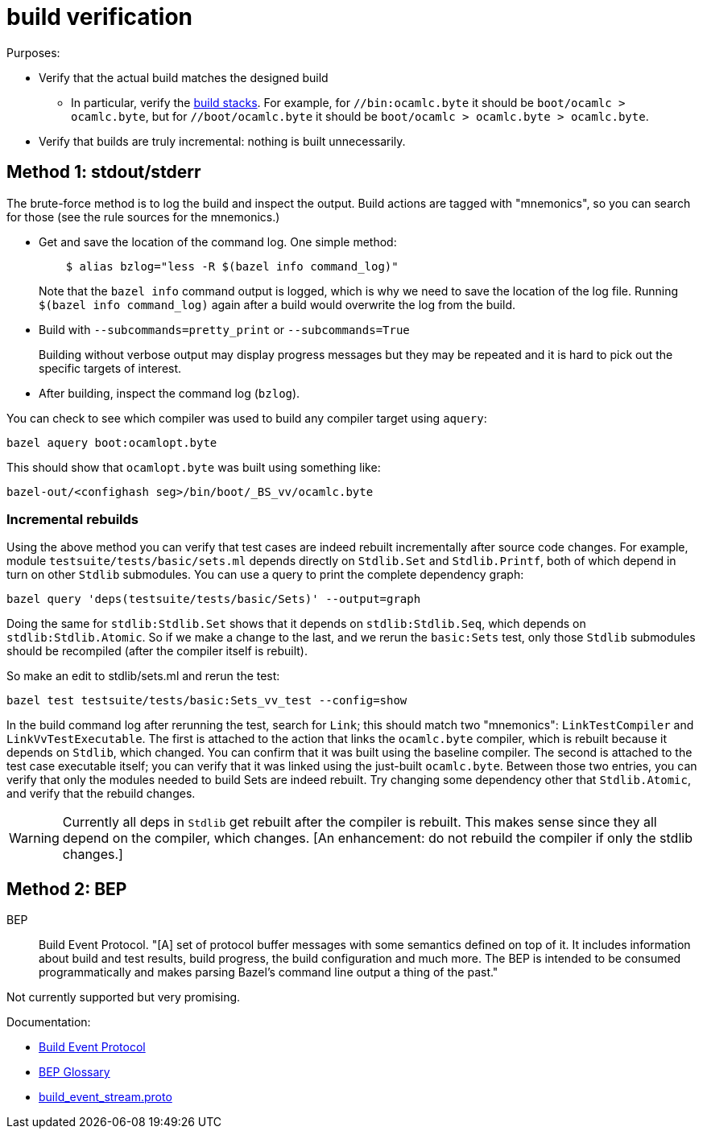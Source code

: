 = build verification

Purposes:

* Verify that the actual build matches the designed build
  ** In particular, verify the
     xref:build_protocols.adoc#_boot_build_stacks[build stacks]. For
     example, for `//bin:ocamlc.byte` it should be `boot/ocamlc >
     ocamlc.byte`, but for `//boot/ocamlc.byte` it should be
     `boot/ocamlc > ocamlc.byte > ocamlc.byte`.
* Verify that builds are truly incremental: nothing is built unnecessarily.

== Method 1:  stdout/stderr

The brute-force method is to log the build and inspect the output.
Build actions are tagged with "mnemonics", so you can search for those
(see the rule sources for the mnemonics.)

* Get and save the location of the command log. One simple method:
+
----
    $ alias bzlog="less -R $(bazel info command_log)"
----
+
Note that the `bazel info` command output is logged, which is why we
need to save the location of the log file. Running `$(bazel info
command_log)` again after a build would overwrite the log from the
build.

* Build with `--subcommands=pretty_print` or `--subcommands=True`
+
Building without verbose output may display progress messages but they
may be repeated and it is hard to pick out the specific targets of
interest.

* After building, inspect the command log (`bzlog`).

You can check to see which compiler was used to build any compiler target using `aquery`:

    bazel aquery boot:ocamlopt.byte

This should show that `ocamlopt.byte` was built using something like:

    bazel-out/<confighash seg>/bin/boot/_BS_vv/ocamlc.byte

=== Incremental rebuilds

Using the above method you can verify that test cases are indeed
rebuilt incrementally after source code changes. For example, module
`testsuite/tests/basic/sets.ml` depends directly on `Stdlib.Set` and
`Stdlib.Printf`, both of which depend in turn on other `Stdlib`
submodules. You can use a query to print the complete dependency
graph:

     bazel query 'deps(testsuite/tests/basic/Sets)' --output=graph

Doing the same for `stdlib:Stdlib.Set` shows that it depends on
`stdlib:Stdlib.Seq`, which depends on `stdlib:Stdlib.Atomic`. So if we
make a change to the last, and we rerun the `basic:Sets` test, only
those `Stdlib` submodules should be recompiled (after the compiler
itself is rebuilt).

So make an edit to stdlib/sets.ml and rerun the test:

    bazel test testsuite/tests/basic:Sets_vv_test --config=show

In the build command log after rerunning the test, search for `Link`;
this should match two "mnemonics": `LinkTestCompiler` and
`LinkVvTestExecutable`. The first is attached to the action that links
the `ocamlc.byte` compiler, which is rebuilt because it depends on
`Stdlib`, which changed. You can confirm that it was built using the
baseline compiler. The second is attached to the test case executable
itself; you can verify that it was linked using the just-built
`ocamlc.byte`. Between those two entries, you can verify that only the
modules needed to build Sets are indeed rebuilt. Try changing some
dependency other that `Stdlib.Atomic`, and verify that the rebuild
changes.

WARNING: Currently all deps in `Stdlib` get rebuilt after the compiler
is rebuilt. This makes sense since they all depend on the compiler,
which changes. [An enhancement: do not rebuild the compiler if only the
stdlib changes.]

== Method 2: BEP

BEP:: Build Event Protocol.  "[A] set of protocol buffer messages with
some semantics defined on top of it. It includes information about
build and test results, build progress, the build configuration and
much more. The BEP is intended to be consumed programmatically and
makes parsing Bazel’s command line output a thing of the past."

Not currently supported but very promising.

Documentation:

* link:https://bazel.build/remote/bep[Build Event Protocol]
* link:https://bazel.build/remote/bep-glossary#buildstarted[BEP Glossary]

* link:https://github.com/bazelbuild/bazel/blob/master/src/main/java/com/google/devtools/build/lib/buildeventstream/proto/build_event_stream.proto[build_event_stream.proto]
